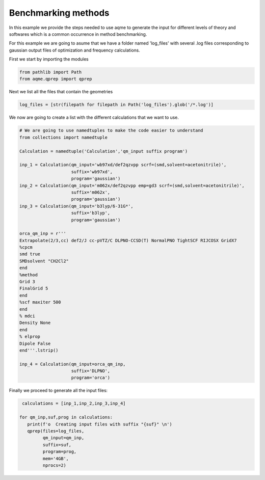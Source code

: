 .. |QPREP_scheme| image:: ../../images/QPREP_scheme.png
   :width: 500

Benchmarking methods 
====================

In this example we provide the steps needed to use aqme to generate the input 
for different levels of theory and softwares which is a common occurrence in 
method benchmarking.

.. centered:: |QPREP_scheme|

For this example we are going to asume that we have a folder named 'log_files' 
with several .log files corresponding to gaussian output files of optimization 
and frequency calculations. 

First we start by importing the modules

.. code:: python

    from pathlib import Path
    from aqme.qprep import qprep


Next we list all the files that contain the geometries 

.. code:: python

    log_files = [str(filepath for filepath in Path('log_files').glob('/*.log')]

We now are going to create a list with the different calculations that we want 
to use. 

.. code:: python 

   # We are going to use namedtuples to make the code easier to understand
   from collections import namedtuple 

   Calculation = namedtuple('Calculation','qm_input suffix program')

   inp_1 = Calculation(qm_input='wb97xd/def2qzvpp scrf=(smd,solvent=acetonitrile)',
                       suffix='wb97xd',
                       program='gaussian')
   inp_2 = Calculation(qm_input='m062x/def2qzvpp emp=gd3 scrf=(smd,solvent=acetonitrile)',
                       suffix='m062x',
                       program='gaussian')
   inp_3 = Calculation(qm_input='b3lyp/6-31G*',
                       suffix='b3lyp',
                       program='gaussian')

   orca_qm_inp = r'''
   Extrapolate(2/3,cc) def2/J cc-pVTZ/C DLPNO-CCSD(T) NormalPNO TightSCF RIJCOSX GridX7
   %cpcm
   smd true
   SMDsolvent "CH2Cl2"
   end
   %method
   Grid 3
   FinalGrid 5
   end
   %scf maxiter 500
   end
   % mdci
   Density None
   end
   % elprop
   Dipole False
   end'''.lstrip()

   inp_4 = Calculation(qm_input=orca_qm_inp,
                       suffix='DLPNO',
                       program='orca')

Finally we proceed to generate all the input files: 

.. code:: 
   
    calculations = [inp_1,inp_2,inp_3,inp_4]

   for qm_inp,suf,prog in calculations: 
      print(f'o  Creating input files with suffix "{suf}" \n')
      qprep(files=log_files, 
            qm_input=qm_inp, 
            suffix=suf, 
            program=prog, 
            mem='4GB', 
            nprocs=2)

